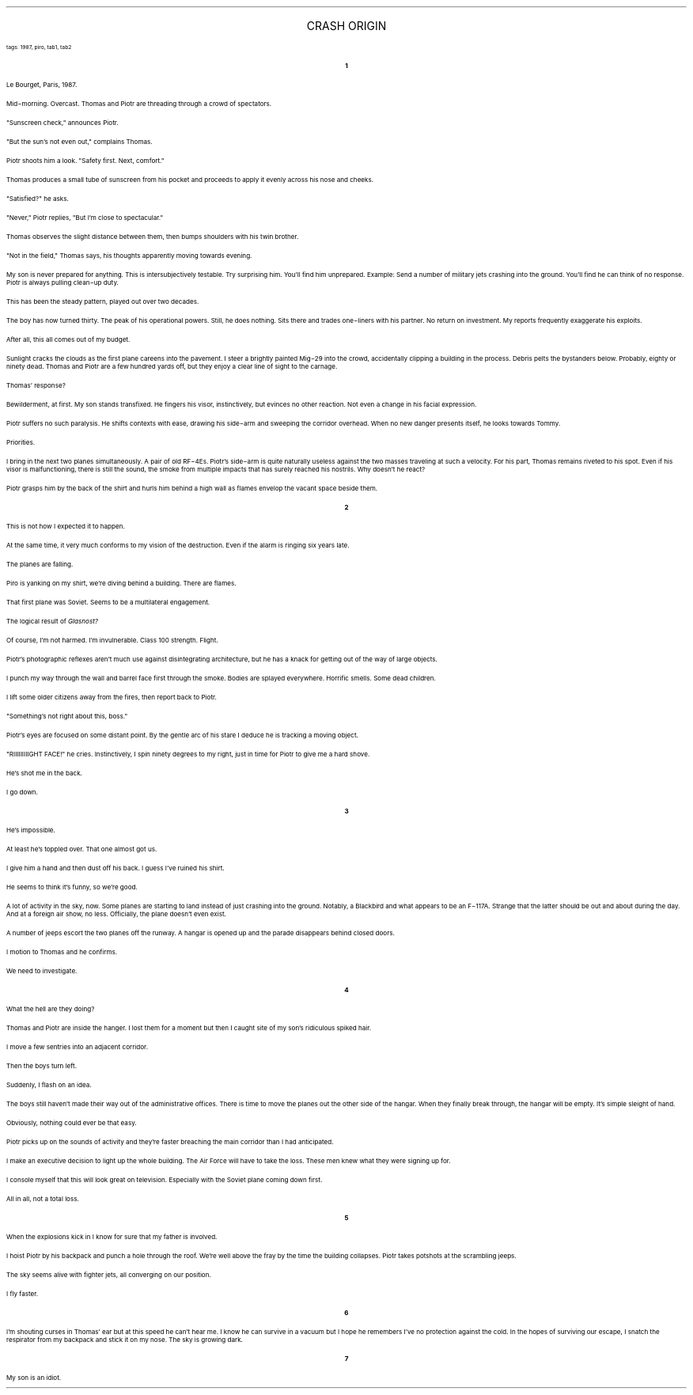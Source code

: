 .LP
.ce
.ps 16
.CW
CRASH ORIGIN
.R
 
.ps 8
.CW
tags: 1987, piro, tab1, tab2
.R
.ps 10

.br

.ce
.ps 10
.B 1

.PP
.ps 10
Le Bourget, Paris, 1987.
.PP
.ps 10
Mid\-morning.  Overcast.  Thomas and Piotr are threading through a
crowd of spectators.
.PP
.ps 10
"Sunscreen check," announces Piotr.
.PP
.ps 10
"But the sun's not even out," complains Thomas.
.PP
.ps 10
Piotr shoots him a look.  "Safety first.  Next, comfort."
.PP
.ps 10
Thomas produces a small tube of sunscreen from his pocket and
proceeds to apply it evenly across his nose and cheeks.
.PP
.ps 10
"Satisfied?" he asks.
.PP
.ps 10
"Never," Piotr replies, "But I'm close to spectacular."
.PP
.ps 10
Thomas observes the slight distance between them, then bumps
shoulders with his twin brother.
.PP
.ps 10
"Not in the field," Thomas says, his thoughts apparently moving
towards evening.
.PP
.ps 10
My son is never prepared for anything.  This is intersubjectively
testable.  Try surprising him.  You'll find him unprepared.  Example: Send
a number of military jets crashing into the ground.  You'll find he can
think of no response.  Piotr is always pulling clean\-up duty.
.PP
.ps 10
This has been the steady pattern, played out over two decades.
.PP
.ps 10
The boy has now turned thirty.  The peak of his operational powers.
Still, he does nothing.  Sits there and trades one\-liners with his
partner.  No return on investment.  My reports frequently exaggerate his
exploits.
.PP
.ps 10
After all, this all comes out of my budget.
.PP
.ps 10
Sunlight cracks the clouds as the first plane careens into the
pavement.  I steer a brightly painted Mig\-29 into the crowd,
accidentally clipping a building in the process.  Debris pelts the
bystanders below.  Probably, eighty or ninety dead.  Thomas and Piotr are
a few hundred yards off, but they enjoy a clear line of sight to the
carnage.
.PP
.ps 10
Thomas' response?
.PP
.ps 10
Bewilderment, at first.  My son stands transfixed.  He fingers his
visor, instinctively, but evinces no other reaction.  Not even a change
in his facial expression.
.PP
.ps 10
Piotr suffers no such paralysis.  He shifts contexts with ease,
drawing his side\-arm and sweeping the corridor overhead.  When no new
danger presents itself, he looks towards Tommy.
.PP
.ps 10
Priorities.
.PP
.ps 10
I bring in the next two planes simultaneously.  A pair of old
RF\-4Es.  Piotr's side\-arm is quite naturally useless against the two
masses traveling at such a velocity.  For his part, Thomas remains
riveted to his spot.  Even if his visor is malfunctioning, there is
still the sound, the smoke from multiple impacts that has surely
reached his nostrils.  Why doesn't he react?
.PP
.ps 10
Piotr grasps him by the back of the shirt and hurls him behind a
high wall as flames envelop the vacant space beside them.

.ce
.ps 10
.B 2

.PP
.ps 10
This is not how I expected it to happen.
.PP
.ps 10
At the same time, it very much conforms to my vision of the
destruction.  Even if the alarm is ringing six years late.
.PP
.ps 10
The planes are falling.
.PP
.ps 10
Piro is yanking on my shirt, we're diving behind a building.  There
are flames.
.PP
.ps 10
That first plane was Soviet.  Seems to be a multilateral engagement.
.PP
.ps 10
The logical result of
.I
Glasnost?
.R
.PP
.ps 10
Of course, I'm not harmed.  I'm invulnerable.  Class 100 strength.
Flight.
.PP
.ps 10
Piotr's photographic reflexes aren't much use against
disintegrating architecture, but he has a knack for getting out of the
way of large objects.
.PP
.ps 10
I punch my way through the wall and barrel face first through the
smoke.  Bodies are splayed everywhere.  Horrific smells.  Some dead
children.
.PP
.ps 10
I lift some older citizens away from the fires, then report back to
Piotr.
.PP
.ps 10
"Something's not right about this, boss."
.PP
.ps 10
Piotr's eyes are focused on some distant point.  By the gentle arc
of his stare I deduce he is tracking a moving object.
.PP
.ps 10
"RIIIIIIIIIGHT FACE!" he cries.  Instinctively, I spin ninety
degrees to my right, just in time for Piotr to give me a hard shove.
.PP
.ps 10
He's shot me in the back.
.PP
.ps 10
I go down.

.ce
.ps 10
.B 3

.PP
.ps 10
He's impossible.
.PP
.ps 10
At least he's toppled over.  That one almost got us.
.PP
.ps 10
I give him a hand and then dust off his back.  I guess I've ruined
his shirt.
.PP
.ps 10
He seems to think it's funny, so we're good.
.PP
.ps 10
A lot of activity in the sky, now.  Some planes are starting to land
instead of just crashing into the ground.  Notably, a Blackbird and what
appears to be an F\-117A.  Strange that the latter should be out and
about during the day.  And at a foreign air show, no less.  Officially,
the plane doesn't even exist.
.PP
.ps 10
A number of jeeps escort the two planes off the runway.  A hangar is
opened up and the parade disappears behind closed doors.
.PP
.ps 10
I motion to Thomas and he confirms.
.PP
.ps 10
We need to investigate.

.br
.ce
.ps 10
.B 4

.PP
.ps 10
What the hell are they doing?
.PP
.ps 10
Thomas and Piotr are inside the hanger.  I lost them for a moment
but then I caught site of my son's ridiculous spiked hair.
.PP
.ps 10
I move a few sentries into an adjacent corridor.
.PP
.ps 10
Then the boys turn left.
.PP
.ps 10
Suddenly, I flash on an idea.
.PP
.ps 10
The boys still haven't made their way out of the administrative
offices.  There is time to move the planes out the other side of the
hangar.  When they finally break through, the hangar will be empty.  It's
simple sleight of hand.
.PP
.ps 10
Obviously, nothing could ever be that easy.
.PP
.ps 10
Piotr picks up on the sounds of activity and they're faster
breaching the main corridor than I had anticipated.
.PP
.ps 10
I make an executive decision to light up the whole building.  The
Air Force will have to take the loss.  These men knew what they were
signing up for.
.PP
.ps 10
I console myself that this will look great on television.
Especially with the Soviet plane coming down first.
.PP
.ps 10
All in all, not a total loss.

.ce
.ps 10
.B 5

.PP
.ps 10
When the explosions kick in I know for sure that my father is
involved.
.PP
.ps 10
I hoist Piotr by his backpack and punch a hole through the roof.
We're well above the fray by the time the building collapses.  Piotr
takes potshots at the scrambling jeeps.
.PP
.ps 10
The sky seems alive with fighter jets, all converging on our
position.
.PP
.ps 10
I fly faster.

.ce
.ps 10
.B 6

.PP
.ps 10
I'm shouting curses in Thomas' ear but at this speed he can't hear
me.  I know he can survive in a vacuum but I hope he remembers I've no
protection against the cold.  In the hopes of surviving our escape, I
snatch the respirator from my backpack and stick it on my nose.  The sky
is growing dark.

.ce
.ps 10
.B 7

.PP
.ps 10
My son is an idiot.
